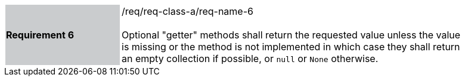 [width="90%",cols="2,6"]
|===
|*Requirement 6* {set:cellbgcolor:#CACCCE}|/req/req-class-a/req-name-6 +
 +
{set:cellbgcolor:#FFFFFF}
Optional "getter" methods shall return the requested value unless the value
is missing or the method is not implemented in which case they shall return
an empty collection if possible, or `null` or `None` otherwise.
|===
